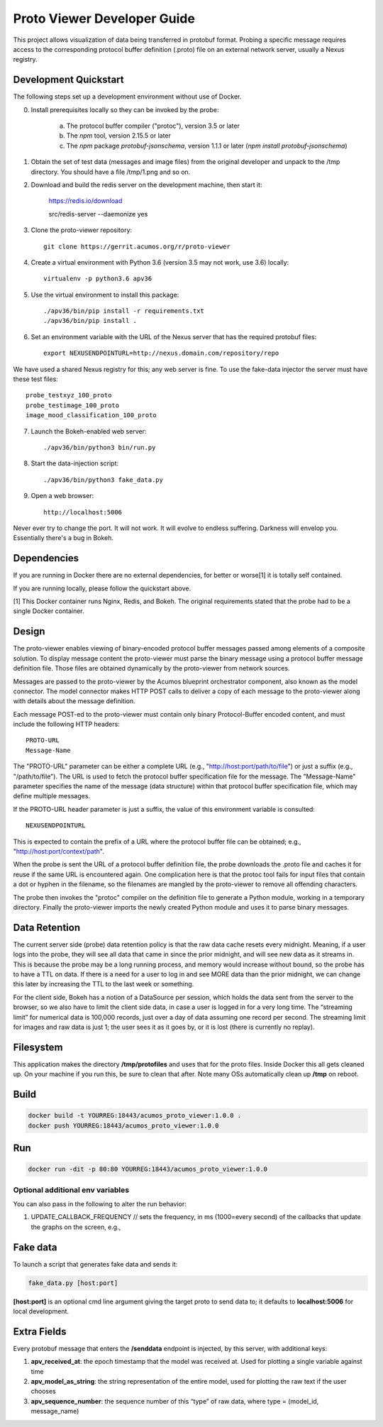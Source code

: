.. ===============LICENSE_START=======================================================
.. Acumos CC-BY-4.0
.. ===================================================================================
.. Copyright (C) 2017-2018 AT&T Intellectual Property & Tech Mahindra. All rights reserved.
.. ===================================================================================
.. This Acumos documentation file is distributed by AT&T and Tech Mahindra
.. under the Creative Commons Attribution 4.0 International License (the "License");
.. you may not use this file except in compliance with the License.
.. You may obtain a copy of the License at
..
..      http://creativecommons.org/licenses/by/4.0
..
.. This file is distributed on an "AS IS" BASIS,
.. WITHOUT WARRANTIES OR CONDITIONS OF ANY KIND, either express or implied.
.. See the License for the specific language governing permissions and
.. limitations under the License.
.. ===============LICENSE_END=========================================================

============================
Proto Viewer Developer Guide
============================

This project allows visualization of data being transferred in protobuf format.
Probing a specific message requires access to the corresponding protocol buffer
definition (.proto) file on an external network server, usually a Nexus registry.

Development Quickstart
======================

The following steps set up a development environment without use of Docker.

0. Install prerequisites locally so they can be invoked by the probe:

    a. The protocol buffer compiler ("protoc"), version 3.5 or later
    b. The `npm` tool, version 2.15.5 or later
    c. The `npm` package `protobuf-jsonschema`, version 1.1.1 or later (`npm install protobuf-jsonschema`)

1. Obtain the set of test data (messages and image files) from the original developer and unpack to the /tmp directory.  You should have a file /tmp/1.png and so on.

2. Download and build the redis server on the development machine, then start it:

    https://redis.io/download

    src/redis-server --daemonize yes

3. Clone the proto-viewer repository::

    git clone https://gerrit.acumos.org/r/proto-viewer

4. Create a virtual environment with Python 3.6 (version 3.5 may not work, use 3.6) locally::

    virtualenv -p python3.6 apv36

5. Use the virtual environment to install this package::

    ./apv36/bin/pip install -r requirements.txt
    ./apv36/bin/pip install .

6. Set an environment variable with the URL of the Nexus server that has the required protobuf files::

    export NEXUSENDPOINTURL=http://nexus.domain.com/repository/repo

We have used a shared Nexus registry for this; any web server is fine.  To use the fake-data injector the server must have these test files::

    probe_testxyz_100_proto
    probe_testimage_100_proto
    image_mood_classification_100_proto

7. Launch the Bokeh-enabled web server::

    ./apv36/bin/python3 bin/run.py

8. Start the data-injection script::

    ./apv36/bin/python3 fake_data.py

9. Open a web browser::

    http://localhost:5006

Never ever try to change the port. It will not work. It will evolve to endless suffering. Darkness will envelop you.  Essentially there's a bug in Bokeh.

Dependencies
============

If you are running in Docker there are no external dependencies, for better or worse[1] it is totally self contained.

If you are running locally, please follow the quickstart above.

[1] This Docker container runs Nginx, Redis, and Bokeh. The original requirements stated that the probe had to be a single Docker container.

Design
======

The proto-viewer enables viewing of binary-encoded protocol buffer messages
passed among elements of a composite solution. To display message content
the proto-viewer must parse the binary message using a protocol buffer message
definition file. Those files are obtained dynamically by the proto-viewer
from network sources.

Messages are passed to the proto-viewer by the Acumos blueprint orchestrator
component, also known as the model connector.  The model connector makes HTTP POST
calls to deliver a copy of each message to the proto-viewer along with details
about the message definition.

Each message POST-ed to the proto-viewer must contain only binary Protocol-Buffer
encoded content, and must include the following HTTP headers::

    PROTO-URL
    Message-Name

The "PROTO-URL" parameter can be either a complete URL (e.g., "http://host:port/path/to/file")
or just a suffix (e.g., "/path/to/file").  The URL is used to fetch the protocol
buffer specification file for the message.  The "Message-Name" parameter specifies the
name of the message (data structure) within that protocol buffer specification file,
which may define multiple messages.

If the PROTO-URL header parameter is just a suffix, the value of this environment
variable is consulted::

    NEXUSENDPOINTURL

This is expected to contain the prefix of a URL where the protocol buffer file can be
obtained; e.g., "http://host:port/context/path".

When the probe is sent the URL of a protocol buffer definition file, the probe 
downloads the .proto file and caches it for reuse if the same URL is encountered 
again. One complication here is that the protoc tool fails for input files that 
contain a dot or hyphen in the filename, so the filenames are mangled by the 
proto-viewer to remove all offending characters.

The probe then invokes the "protoc" compiler on the definition file to generate a 
Python module, working in a temporary directory.  Finally the proto-viewer imports 
the newly created Python module and uses it to parse binary messages.

Data Retention
==============

The current server side (probe) data retention policy is that the raw
data cache resets every midnight. Meaning, if a user logs into the
probe, they will see all data that came in since the prior midnight, and
will see new data as it streams in. This is because the probe may be a
long running process, and memory would increase without bound, so the
probe has to have a TTL on data. If there is a need for a user to log in
and see MORE data than the prior midnight, we can change this later by
increasing the TTL to the last week or something.

For the client side, Bokeh has a notion of a DataSource per session,
which holds the data sent from the server to the browser, so we also
have to limit the client side data, in case a user is logged in for a
very long time. The “streaming limit” for numerical data is 100,000
records, just over a day of data assuming one record per second. The
streaming limit for images and raw data is just 1; the user sees it as
it goes by, or it is lost (there is currently no replay).

Filesystem
==========

This application makes the directory **/tmp/protofiles** and uses that
for the proto files. Inside Docker this all gets cleaned up. On your
machine if you run this, be sure to clean that after. Note many OSs
automatically clean up **/tmp** on reboot.

Build
=====

.. code:: bash

    docker build -t YOURREG:18443/acumos_proto_viewer:1.0.0 .
    docker push YOURREG:18443/acumos_proto_viewer:1.0.0

Run
===

.. code:: bash

    docker run -dit -p 80:80 YOURREG:18443/acumos_proto_viewer:1.0.0


Optional additional env variables
---------------------------------

You can also pass in the following to alter the run behavior:

1. UPDATE_CALLBACK_FREQUENCY // sets the frequency, in ms (1000=every
   second) of the callbacks that update the graphs on the screen, e.g.,


Fake data
=========

To launch a script that generates fake data and sends it:

.. code:: bash

    fake_data.py [host:port]

**[host:port]** is an optional cmd line argument giving the target proto
to send data to; it defaults to **localhost:5006** for local
development.

Extra Fields
============

Every protobuf message that enters the **/senddata** endpoint is
injected, by this server, with additional keys:

1. **apv_received_at**: the epoch timestamp that the model was received
   at. Used for plotting a single variable against time
2. **apv_model_as_string**: the string representation of the entire
   model, used for plotting the raw text if the user chooses
3. **apv_sequence_number**: the sequence number of this “type” of raw
   data, where type = (model_id, message_name)
